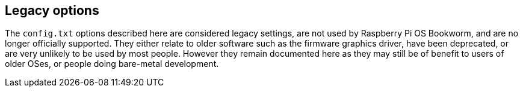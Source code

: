 == Legacy options

The `config.txt` options described here are considered legacy settings, are not used by Raspberry Pi OS Bookworm, and are no longer officially supported. They either relate to older software such as the firmware graphics driver, have been deprecated, or are very unlikely to be used by most people. However they remain documented here as they may still be of benefit to users of older OSes, or people doing bare-metal development.
